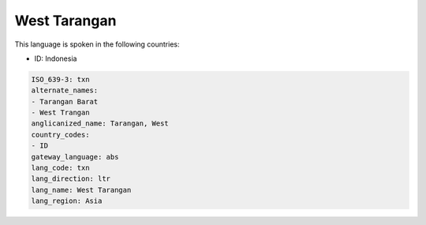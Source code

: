 .. _txn:

West Tarangan
=============

This language is spoken in the following countries:

* ID: Indonesia

.. code-block:: yaml

    ISO_639-3: txn
    alternate_names:
    - Tarangan Barat
    - West Trangan
    anglicanized_name: Tarangan, West
    country_codes:
    - ID
    gateway_language: abs
    lang_code: txn
    lang_direction: ltr
    lang_name: West Tarangan
    lang_region: Asia
    
